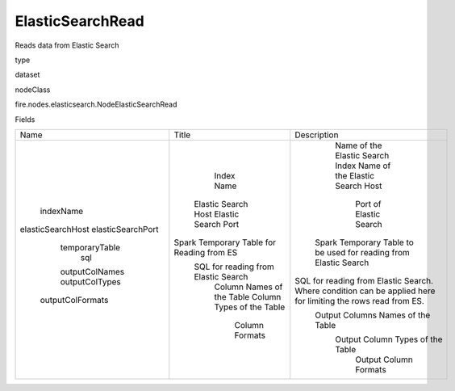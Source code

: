 
ElasticSearchRead
^^^^^^ 

Reads data from Elastic Search

type

dataset

nodeClass

fire.nodes.elasticsearch.NodeElasticSearchRead

Fields

+-------------------+-------------------------------------------+--------------------------------------------------------------------------------------------------------------+
|        Name       |                   Title                   |                                                 Description                                                  |
+-------------------+-------------------------------------------+--------------------------------------------------------------------------------------------------------------+
|     indexName     |                 Index Name                |                                       Name of the Elastic Search Index                                       |
| elasticSearchHost |            Elastic Search Host            |                                       Name of the Elastic Search Host                                        |
| elasticSearchPort |            Elastic Search Port            |                                            Port of Elastic Search                                            |
|   temporaryTable  | Spark Temporary Table for Reading from ES |                       Spark Temporary Table to be used for reading from Elastic Search                       |
|        sql        |    SQL for reading from Elastic Search    | SQL for reading from Elastic Search. Where condition can be applied here for limiting the rows read from ES. |
|   outputColNames  |         Column Names of the Table         |                                      Output Columns Names of the Table                                       |
|   outputColTypes  |         Column Types of the Table         |                                       Output Column Types of the Table                                       |
|  outputColFormats |               Column Formats              |                                            Output Column Formats                                             |
+-------------------+-------------------------------------------+--------------------------------------------------------------------------------------------------------------+